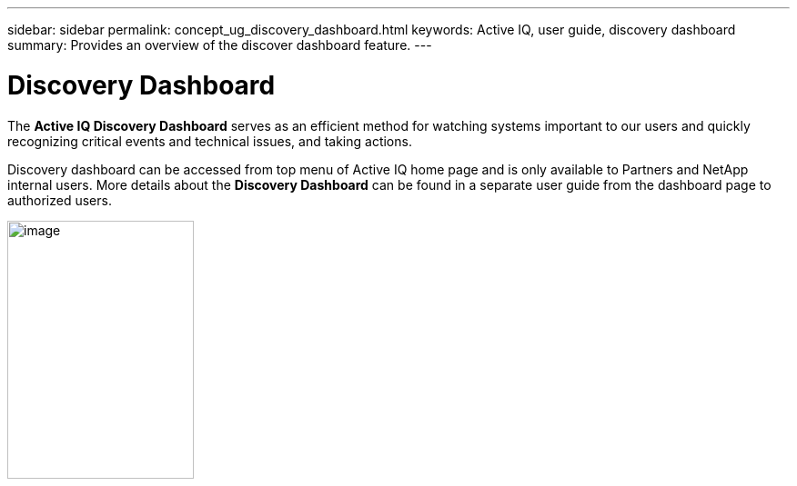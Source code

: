 ---
sidebar: sidebar
permalink: concept_ug_discovery_dashboard.html
keywords: Active IQ, user guide, discovery dashboard
summary: Provides an overview of the discover dashboard feature.
---

= Discovery Dashboard
:hardbreaks:
:nofooter:
:icons: font
:linkattrs:
:imagesdir: ./media/UserGuide

The *Active IQ Discovery Dashboard* serves as an efficient method for watching systems important to our users and quickly recognizing critical events and technical issues, and taking actions.

Discovery dashboard can be accessed from top menu of Active IQ home page and is only available to Partners and NetApp internal users. More details about the *Discovery Dashboard* can be found in a separate user guide from the dashboard page to authorized users.

image:left_drop_down_menu.png[image,width=205,height=284]
